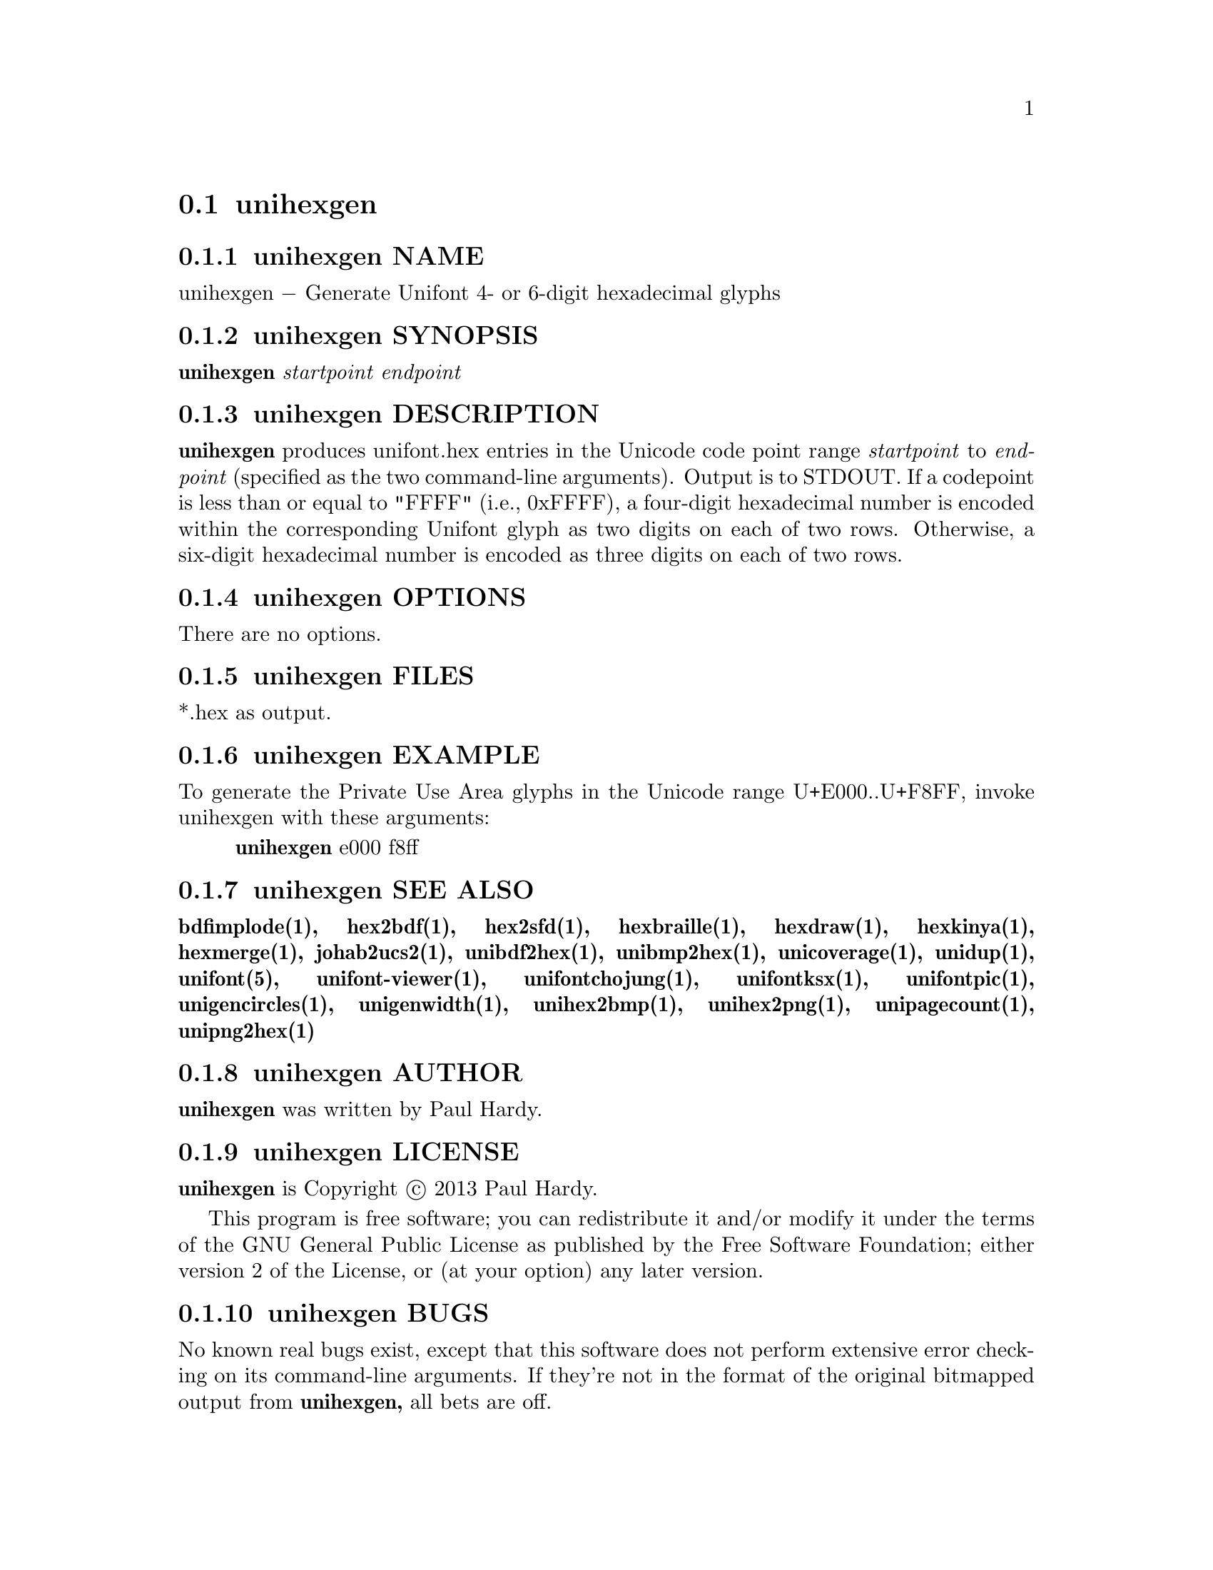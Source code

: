 @comment TROFF INPUT: .TH UNIHEXGEN 1 "2013 Sep 03"

@node unihexgen
@section unihexgen
@c DEBUG: print_menu("@section")

@menu
* unihexgen NAME::
* unihexgen SYNOPSIS::
* unihexgen DESCRIPTION::
* unihexgen OPTIONS::
* unihexgen FILES::
* unihexgen EXAMPLE::
* unihexgen SEE ALSO::
* unihexgen AUTHOR::
* unihexgen LICENSE::
* unihexgen BUGS::

@end menu


@comment TROFF INPUT: .SH NAME

@node unihexgen NAME
@subsection unihexgen NAME
@c DEBUG: print_menu("unihexgen NAME")

unihexgen @minus{} Generate Unifont 4- or 6-digit hexadecimal glyphs
@comment TROFF INPUT: .SH SYNOPSIS

@node unihexgen SYNOPSIS
@subsection unihexgen SYNOPSIS
@c DEBUG: print_menu("unihexgen SYNOPSIS")

@comment TROFF INPUT: .br
@comment .br
@comment TROFF INPUT: .B unihexgen
@b{unihexgen}
@comment TROFF INPUT: .I startpoint endpoint
@i{startpoint endpoint}
@comment TROFF INPUT: .SH DESCRIPTION

@node unihexgen DESCRIPTION
@subsection unihexgen DESCRIPTION
@c DEBUG: print_menu("unihexgen DESCRIPTION")

@comment TROFF INPUT: .B unihexgen
@b{unihexgen}
produces unifont.hex entries in the Unicode code point range
@comment TROFF INPUT: .I startpoint
@i{startpoint}
to
@comment TROFF INPUT: .I endpoint
@i{endpoint}
(specified as the two command-line arguments).
Output is to STDOUT.  If a codepoint is less than or equal to
"FFFF" (i.e., 0xFFFF), a four-digit hexadecimal number is encoded
within the corresponding Unifont glyph as two digits on each of
two rows.  Otherwise, a six-digit hexadecimal number is encoded as
three digits on each of two rows.
@comment TROFF INPUT: .SH OPTIONS

@node unihexgen OPTIONS
@subsection unihexgen OPTIONS
@c DEBUG: print_menu("unihexgen OPTIONS")

There are no options.
@comment TROFF INPUT: .SH FILES

@node unihexgen FILES
@subsection unihexgen FILES
@c DEBUG: print_menu("unihexgen FILES")

*.hex as output.
@comment TROFF INPUT: .SH EXAMPLE

@node unihexgen EXAMPLE
@subsection unihexgen EXAMPLE
@c DEBUG: print_menu("unihexgen EXAMPLE")

To generate the Private Use Area glyphs in the Unicode range
U+E000..U+F8FF, invoke unihexgen with these arguments:
@comment TROFF INPUT: .PP

@comment TROFF INPUT: .RS

@c ---------------------------------------------------------------------
@quotation
@comment TROFF INPUT: .B unihexgen
@b{unihexgen}
e000 f8ff
@comment TROFF INPUT: .RE

@end quotation

@c ---------------------------------------------------------------------
@comment TROFF INPUT: .SH SEE ALSO

@node unihexgen SEE ALSO
@subsection unihexgen SEE ALSO
@c DEBUG: print_menu("unihexgen SEE ALSO")

@comment TROFF INPUT: .BR bdfimplode(1),
@b{bdfimplode(1),}
@comment TROFF INPUT: .BR hex2bdf(1),
@b{hex2bdf(1),}
@comment TROFF INPUT: .BR hex2sfd(1),
@b{hex2sfd(1),}
@comment TROFF INPUT: .BR hexbraille(1),
@b{hexbraille(1),}
@comment TROFF INPUT: .BR hexdraw(1),
@b{hexdraw(1),}
@comment TROFF INPUT: .BR hexkinya(1),
@b{hexkinya(1),}
@comment TROFF INPUT: .BR hexmerge(1),
@b{hexmerge(1),}
@comment TROFF INPUT: .BR johab2ucs2(1),
@b{johab2ucs2(1),}
@comment TROFF INPUT: .BR unibdf2hex(1),
@b{unibdf2hex(1),}
@comment TROFF INPUT: .BR unibmp2hex(1),
@b{unibmp2hex(1),}
@comment TROFF INPUT: .BR unicoverage(1),
@b{unicoverage(1),}
@comment TROFF INPUT: .BR unidup(1),
@b{unidup(1),}
@comment TROFF INPUT: .BR unifont(5),
@b{unifont(5),}
@comment TROFF INPUT: .BR unifont-viewer(1),
@b{unifont-viewer(1),}
@comment TROFF INPUT: .BR unifontchojung(1),
@b{unifontchojung(1),}
@comment TROFF INPUT: .BR unifontksx(1),
@b{unifontksx(1),}
@comment TROFF INPUT: .BR unifontpic(1),
@b{unifontpic(1),}
@comment TROFF INPUT: .BR unigencircles(1),
@b{unigencircles(1),}
@comment TROFF INPUT: .BR unigenwidth(1),
@b{unigenwidth(1),}
@comment TROFF INPUT: .BR unihex2bmp(1),
@b{unihex2bmp(1),}
@comment TROFF INPUT: .BR unihex2png(1),
@b{unihex2png(1),}
@comment TROFF INPUT: .BR unipagecount(1),
@b{unipagecount(1),}
@comment TROFF INPUT: .BR unipng2hex(1)
@b{unipng2hex(1)}
@comment TROFF INPUT: .SH AUTHOR

@node unihexgen AUTHOR
@subsection unihexgen AUTHOR
@c DEBUG: print_menu("unihexgen AUTHOR")

@comment TROFF INPUT: .B unihexgen
@b{unihexgen}
was written by Paul Hardy.
@comment TROFF INPUT: .SH LICENSE

@node unihexgen LICENSE
@subsection unihexgen LICENSE
@c DEBUG: print_menu("unihexgen LICENSE")

@comment TROFF INPUT: .B unihexgen
@b{unihexgen}
is Copyright @copyright{} 2013 Paul Hardy.
@comment TROFF INPUT: .PP

This program is free software; you can redistribute it and/or modify
it under the terms of the GNU General Public License as published by
the Free Software Foundation; either version 2 of the License, or
(at your option) any later version.
@comment TROFF INPUT: .SH BUGS

@node unihexgen BUGS
@subsection unihexgen BUGS
@c DEBUG: print_menu("unihexgen BUGS")

No known real bugs exist, except that this software does not perform
extensive error checking on its command-line arguments.  If they're not
in the format of the original bitmapped output from
@comment TROFF INPUT: .B unihexgen,
@b{unihexgen,}
all bets are off.
